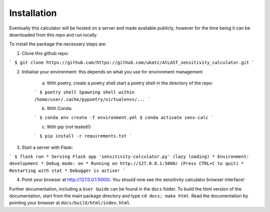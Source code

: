 Installation
============

Eventually this calculator will be hosted on a server and made available publicly, however for the time being it can be downloaded from this repo and run locally.

To install the package the necessary steps are:

1. Clone this github repo: 

```
$ git clone https://github.com/https://github.com/ukatc/AtLAST_sensitivity_calculator.git
```

2. Initialise your environment: this depends on what you use for environment management
    
    a) With poetry, create a poetry shell start a poetry shell in the directory of the repo:
    
    ```
    $ poetry shell
    Spawning shell within /home/user/.cache/pypoetry/virtualenvs/...
    ```

    b) With Conda:
    
    ```
    $ conda env create -f environment.yml
    $ conda activate sens-calc
    ```

    c) With pip (not tested!):
    
    ```
    $ pip install -r requirements.txt
    ```

3. Start a server with Flask:

```
$ flask run
* Serving Flask app 'sensitivity-calculator.py' (lazy loading)
* Environment: development
* Debug mode: on
* Running on http://127.0.0.1:5000/ (Press CTRL+C to quit)
* Restarting with stat
* Debugger is active!
```

4. Point your browser at http://127.0.0.1:5000/. You should now see the sensitivity calculator browser interface!



Further documentation, including a ``User Guide`` can be found in the ``docs`` folder. To build the html version of the documentation, start from the main package directory and type ``cd docs; make html``. Read the documentation by pointing your browser at ``docs/build/html/index.html``.